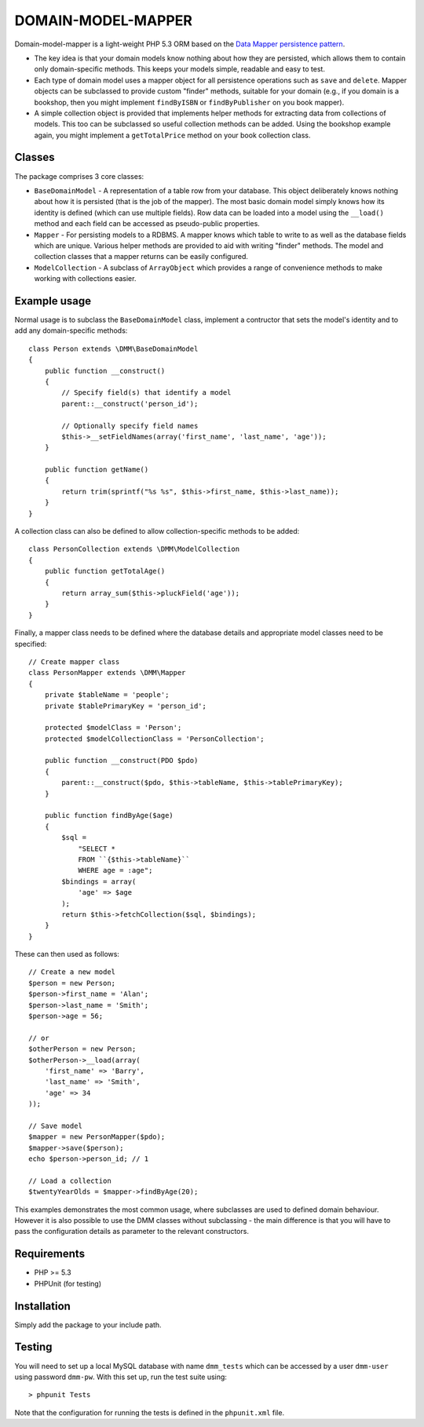 DOMAIN-MODEL-MAPPER
===================

Domain-model-mapper is a light-weight PHP 5.3 ORM based on the `Data Mapper persistence pattern
<http://martinfowler.com/eaaCatalog/dataMapper.html>`_.

*   The key idea is that your domain models know nothing about how they are
    persisted, which allows them to contain only domain-specific methods.  This
    keeps your models simple, readable and easy to test.

*   Each type of domain model uses a mapper object for all persistence
    operations such as ``save`` and ``delete``.  Mapper objects can be subclassed to provide custom
    "finder" methods, suitable for your domain (e.g., if you domain is a bookshop, then you might
    implement ``findByISBN`` or ``findByPublisher`` on you book mapper).  

*   A simple collection object is provided that implements helper methods for extracting
    data from collections of models.  This too can be subclassed so useful collection methods
    can be added.  Using the bookshop example again, you might implement a ``getTotalPrice`` method
    on your book collection class.

Classes
-------
The package comprises 3 core classes:

* ``BaseDomainModel`` - A representation of a table row from your database.
  This object deliberately knows nothing about how it is persisted (that is the
  job of the mapper).  The most basic domain model simply knows how its
  identity is defined (which can use multiple fields).  Row data can be loaded into
  a model using the ``__load()`` method and each field can be accessed as pseudo-public
  properties.

* ``Mapper`` - For persisting models to a RDBMS.  A mapper knows which table to write to as well as the database
  fields which are unique.  Various helper methods are provided to aid with writing "finder" methods.  The
  model and collection classes that a mapper returns can be easily configured.

* ``ModelCollection`` - A subclass of ``ArrayObject`` which provides a range of convenience methods to make
  working with collections easier.

Example usage
-------------
Normal usage is to subclass the ``BaseDomainModel`` class, implement a contructor that sets the model's 
identity and to add any domain-specific methods::

    class Person extends \DMM\BaseDomainModel
    {
        public function __construct()
        {
            // Specify field(s) that identify a model
            parent::__construct('person_id');

            // Optionally specify field names
            $this->__setFieldNames(array('first_name', 'last_name', 'age'));
        }

        public function getName()
        {
            return trim(sprintf("%s %s", $this->first_name, $this->last_name));
        }
    }

A collection class can also be defined to allow collection-specific methods to be added::

    class PersonCollection extends \DMM\ModelCollection
    {
        public function getTotalAge()
        {
            return array_sum($this->pluckField('age'));
        }
    }

Finally, a mapper class needs to be defined where the database details and appropriate
model classes need to be specified::

    // Create mapper class
    class PersonMapper extends \DMM\Mapper
    {
        private $tableName = 'people';
        private $tablePrimaryKey = 'person_id';

        protected $modelClass = 'Person';
        protected $modelCollectionClass = 'PersonCollection';

        public function __construct(PDO $pdo)
        {
            parent::__construct($pdo, $this->tableName, $this->tablePrimaryKey);
        }

        public function findByAge($age)
        {
            $sql =
                "SELECT * 
                FROM ``{$this->tableName}``
                WHERE age = :age";
            $bindings = array(
                'age' => $age
            );
            return $this->fetchCollection($sql, $bindings);
        }
    }

These can then used as follows::

    // Create a new model
    $person = new Person;
    $person->first_name = 'Alan';
    $person->last_name = 'Smith';
    $person->age = 56;

    // or
    $otherPerson = new Person;
    $otherPerson->__load(array(
        'first_name' => 'Barry',
        'last_name' => 'Smith',
        'age' => 34
    ));

    // Save model
    $mapper = new PersonMapper($pdo);
    $mapper->save($person);
    echo $person->person_id; // 1

    // Load a collection
    $twentyYearOlds = $mapper->findByAge(20);

This examples demonstrates the most common usage, where subclasses are used to defined
domain behaviour.  However it is also possible to use the DMM classes without subclassing - the
main difference is that you will have to pass the configuration details as parameter to the relevant
constructors.


Requirements
------------

* PHP >= 5.3
* PHPUnit (for testing)

Installation
------------

Simply add the package to your include path.

Testing
-------

You will need to set up a local MySQL database with name ``dmm_tests`` which can be
accessed by a user ``dmm-user`` using password ``dmm-pw``.  With this set up, run the 
test suite using::

    > phpunit Tests

Note that the configuration for running the tests is defined in the ``phpunit.xml`` file.

